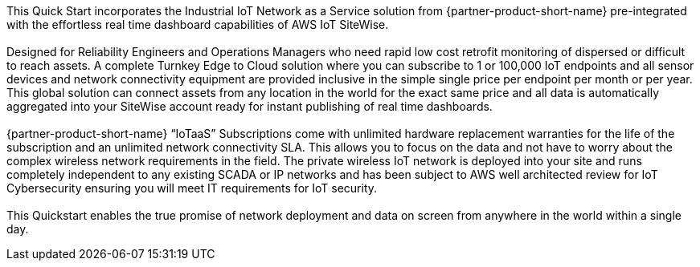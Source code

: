 This Quick Start incorporates the Industrial IoT Network as a Service solution from {partner-product-short-name} pre-integrated with the effortless real time dashboard capabilities of AWS IoT SiteWise. +
{empty} +
Designed for Reliability Engineers and Operations Managers who need rapid low cost retrofit monitoring of dispersed or difficult to reach assets. A complete Turnkey Edge to Cloud solution where you can subscribe to 1 or 100,000 IoT endpoints and all sensor devices and network connectivity equipment are provided inclusive in the simple single price per endpoint per month or per year. This global solution can connect assets from any location in the world for the exact same price and all data is automatically aggregated into your SiteWise account ready for instant publishing of real time dashboards. + 
{empty} +
{partner-product-short-name} “IoTaaS” Subscriptions come with unlimited hardware replacement warranties for the life of the subscription and an unlimited network connectivity SLA. This allows you to focus on the data and not have to worry about the complex wireless network requirements in the field. The private wireless IoT network is deployed into your site and runs completely independent to any existing SCADA or IP networks and has been subject to AWS well architected review for IoT Cybersecurity ensuring you will meet IT requirements for IoT security. +
{empty} +
This Quickstart enables the true promise of network deployment and data on screen from anywhere in the world within a single day.